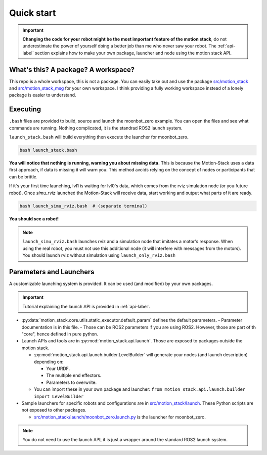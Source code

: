 Quick start
============

.. important::
    **Changing the code for your robot might be the most important feature of the motion stack**, do not underestimate the power of yourself doing a better job than me who never saw your robot. The :ref:`api-label` section explains how to make your own package, launcher and node using the motion stack API.

What's this? A package? A workspace?
-------------------------------------

This repo is a whole workspace, this is not a package.
You can easily take out and use the package `src/motion_stack <https://github.com/2lian/Motion-Stack/blob/main/src/motion_stack>`_ and `src/motion_stack_msg <https://github.com/2lian/Motion-Stack/blob/main/src/motion_stack_msg>`_ for your own workspace.
I think providing a fully working workspace instead of a lonely package is easier to understand.

Executing
---------

``.bash`` files are provided to build, source and launch the moonbot_zero example. You can open the files and see what commands are running. Nothing complicated, it is the standrad ROS2 launch system.

``launch_stack.bash`` will build everything then execute the launcher for moonbot_zero.

.. code-block:: bash

    bash launch_stack.bash


**You will notice that nothing is running, warning you about missing data.**
This is because the Motion-Stack uses a data first approach, if data is missing it will warn you. This method avoids relying on the concept of nodes or participants that can be brittle.

.. dropdown:: Missing lvl0 data: Terminal output

    .. code-block:: console

        [lvl2-14] [IK2] Forward Kinematics: MISSING ALL :( ['joint2_3', 'joint2_1', 'joint2_2']
        [lvl1-3] [J3] Joint data: Missing for ['joint3_3', 'joint3_1', 'joint3_2'].
        [lvl1-3] [J3] Joint data: MISSING ALL :(
        [lvl1-1] [J1] Joint data: Missing for ['joint1_1', 'joint1_3', 'joint1_2'].
        [lvl1-1] [J1] Joint data: MISSING ALL :(
        [lvl2-15] [IK3] Forward Kinematics: MISSING ALL :( ['joint3_2', 'joint3_3', 'joint3_1']
        [lvl2-16] [IK4] Forward Kinematics: MISSING ALL :( ['joint4_3', 'joint4_2', 'joint4_1']
        [lvl2-13] [IK1] Forward Kinematics: MISSING ALL :( ['joint1_1', 'joint1_3', 'joint1_2']
        [lvl1-2] [J2] Joint data: Missing for ['joint2_2', 'joint2_3', 'joint2_1'].
        [lvl1-2] [J2] Joint data: MISSING ALL :(
        [lvl1-4] [J4] Joint data: Missing for ['joint4_1', 'joint4_3', 'joint4_2'].
        [lvl1-4] [J4] Joint data: MISSING ALL :(

.. dropdown:: Available lvl0 data: Terminal output

    .. code-block:: console

        [lvl2-15] [IK3] Forward Kinematics: FULLY Ready :):
        [lvl2-15] Pose(time=1_757_306_662_886_225_483, xyz=[-528.58 -0.00 0.00], quat=[0.71 -0.71 0.00 -0.00])
        [lvl1-3] [J3] Joint data: Ready for ['joint3_2', 'joint3_1', 'joint3_3']
        [lvl1-3] [J3] Joint Data: FULLY READY :)
        [lvl2-16] [IK4] Forward Kinematics: FULLY Ready :):
        [lvl2-16] Pose(time=1_757_306_663_315_940_102, xyz=[0.38 -528.58 0.00], quat=[-0.50 0.50 0.50 -0.50])
        [lvl1-4] [J4] Joint data: Ready for ['joint4_1', 'joint4_3', 'joint4_2']
        [lvl1-4] [J4] Joint Data: FULLY READY :)
        [lvl2-13] [IK1] Forward Kinematics: FULLY Ready :):
        [lvl2-13] Pose(time=1_757_306_664_669_044_457, xyz=[528.58 -0.00 0.00], quat=[0.00 0.00 0.71 -0.71])
        [lvl2-14] [IK2] Forward Kinematics: FULLY Ready :):
        [lvl2-14] Pose(time=1_757_306_664_669_067_266, xyz=[-0.38 528.58 0.00], quat=[0.50 -0.50 0.50 -0.50])
        [lvl1-2] [J2] Joint data: Ready for ['joint2_3', 'joint2_2', 'joint2_1']
        [lvl1-2] [J2] Joint Data: FULLY READY :)
        [lvl1-1] [J1] Joint data: Ready for ['joint1_1', 'joint1_2', 'joint1_3']
        [lvl1-1] [J1] Joint Data: FULLY READY :)

If it's your first time launching, lvl1 is waiting for lvl0's data, which comes from the rviz simulation node (or you future robot). Once *simu_rviz* launched the Motion-Stack will receive data, start working and output what parts of it are ready.

.. code-block:: bash

    bash launch_simu_rviz.bash  # (separate terminal)

**You should see a robot!**

.. Note::
    ``launch_simu_rviz.bash`` launches rviz and a simulation node that imitates a motor's response. When using the real robot, you must not use this additional node (it will interfere with messages from the motors). You should launch rviz without simulation using ``launch_only_rviz.bash``

Parameters and Launchers
-------------------------

A customizable launching system is provided. It can be used (and modified) by your own packages.

.. Important::
    Tutorial explaining the launch API is provided in :ref:`api-label`.


- \ :py:data:`motion_stack.core.utils.static_executor.default_param` defines the default parameters. 
  - Parameter documentation is in this file.
  - Those can be ROS2 parameters if you are using ROS2. However, those are part of th "core", hence defined in pure python.
- Launch APIs and tools are in :py:mod:`motion_stack.api.launch`. Those are exposed to packages outside the motion stack.

  - \ :py:mod:`motion_stack.api.launch.builder.LevelBuilder` will generate your nodes (and launch description) depending on:

    - Your URDF.
    - The multiple end effectors.
    - Parameters to overwrite.

  - You can import these in your own package and launcher:
    ``from motion_stack.api.launch.builder import LevelBuilder``

- Sample launchers for specific robots and configurations are in `src/motion_stack/launch <https://github.com/2lian/Motion-Stack/blob/main/src/motion_stack/launch/>`_. These Python scripts are not exposed to other packages.

  - `src/motion_stack/launch/moonbot_zero.launch.py <https://github.com/2lian/Motion-Stack/blob/main/src/motion_stack/launch/moonbot_zero.launch.py>`_ is the launcher for moonbot_zero.

.. Note::
    You do not need to use the launch API, it is just a wrapper around the standard ROS2 launch system.

